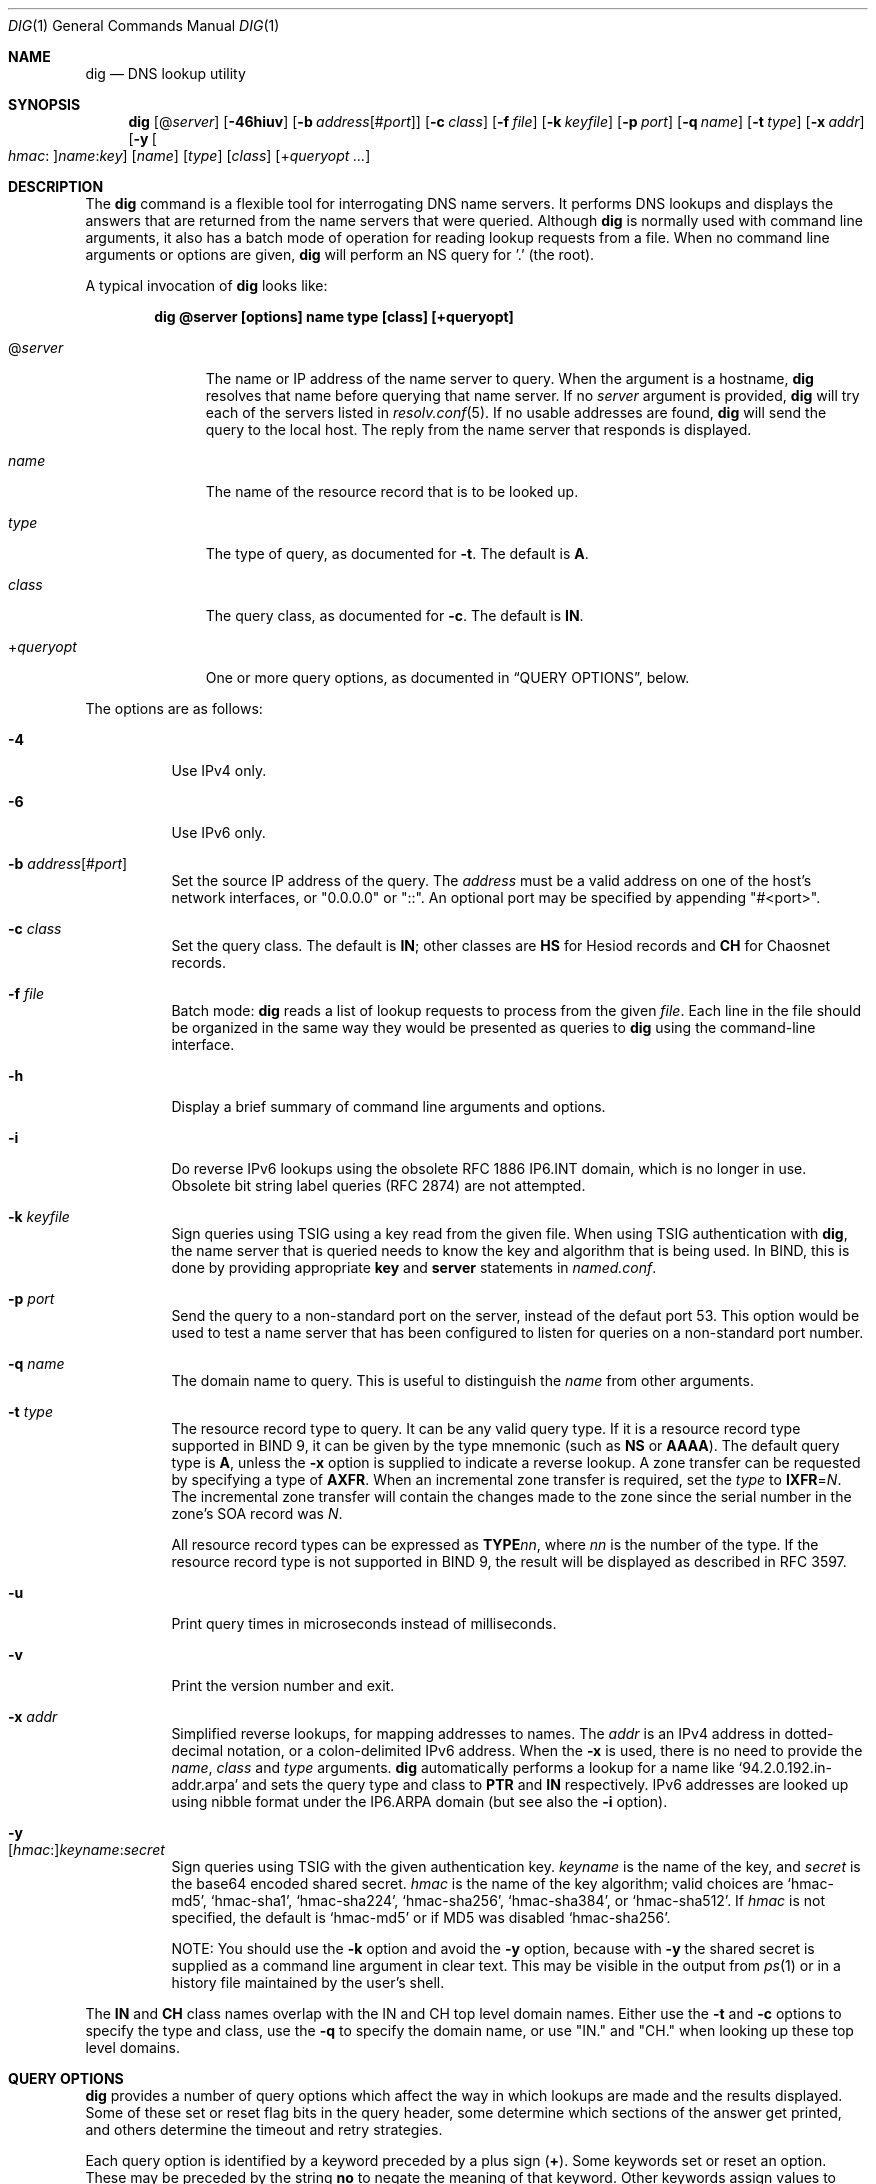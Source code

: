 .\" $OpenBSD: dig.1,v 1.1 2020/02/07 09:58:52 florian Exp $
.\"
.\" Copyright (C) 2000-2011, 2013-2018 Internet Systems Consortium, Inc. ("ISC")
.\"
.\" Permission to use, copy, modify, and/or distribute this software for any
.\" purpose with or without fee is hereby granted, provided that the above
.\" copyright notice and this permission notice appear in all copies.
.\"
.\" THE SOFTWARE IS PROVIDED "AS IS" AND ISC DISCLAIMS ALL WARRANTIES WITH
.\" REGARD TO THIS SOFTWARE INCLUDING ALL IMPLIED WARRANTIES OF MERCHANTABILITY
.\" AND FITNESS. IN NO EVENT SHALL ISC BE LIABLE FOR ANY SPECIAL, DIRECT,
.\" INDIRECT, OR CONSEQUENTIAL DAMAGES OR ANY DAMAGES WHATSOEVER RESULTING FROM
.\" LOSS OF USE, DATA OR PROFITS, WHETHER IN AN ACTION OF CONTRACT, NEGLIGENCE
.\" OR OTHER TORTIOUS ACTION, ARISING OUT OF OR IN CONNECTION WITH THE USE OR
.\" PERFORMANCE OF THIS SOFTWARE.
.\"
.Dd $Mdocdate: February 7 2020 $
.Dt DIG 1
.Os
.Sh NAME
.Nm dig
.Nd DNS lookup utility
.Sh SYNOPSIS
.Nm
.Op Pf @ Ar server
.Op Fl 46hiuv
.Op Fl b Ar address Ns Op Pf # Ar port
.Op Fl c Ar class
.Op Fl f Ar file
.Op Fl k Ar keyfile
.Op Fl p Ar port
.Op Fl q Ar name
.Op Fl t Ar type
.Op Fl x Ar addr
.Op Fl y Oo Ar hmac : Oc Ns Ar name : Ns Ar key
.Op Ar name
.Op Ar type
.Op Ar class
.Op Pf + Ar queryopt ...
.Sh DESCRIPTION
The
.Nm
command is a flexible tool for interrogating DNS name servers.
It performs DNS lookups and displays the answers that are returned from the name
servers that were queried.
Although
.Nm
is normally used with command line arguments, it also has a batch mode of
operation for reading lookup requests from a file.
When no command line arguments or options are given,
.Nm
will perform an NS query for '.' (the root).
.Pp
A typical invocation of
.Nm
looks like:
.Pp
.Dl dig @server [options] name type [class] [+queryopt]
.Bl -tag -width +queryopt
.It Pf @ Ar server
The name or IP address of the name server to query.
When the argument is a hostname,
.Nm
resolves that name before querying that name server.
If no
.Ar server
argument is provided,
.Nm
will try each of the servers listed in
.Xr resolv.conf 5 .
If no usable addresses are found,
.Nm
will send the query to the local host.
The reply from the name server that responds is displayed.
.It Ar name
The name of the resource record that is to be looked up.
.It Ar type
The type of query, as documented for
.Fl t .
The default is
.Cm A .
.It Ar class
The query class, as documented for
.Fl c .
The default is
.Cm IN .
.It Pf + Ar queryopt
One or more query options,
as documented in
.Sx QUERY OPTIONS ,
below.
.El
.Pp
The options are as follows:
.Bl -tag -width Ds
.It Fl 4
Use IPv4 only.
.It Fl 6
Use IPv6 only.
.It Fl b Ar address Ns Op Pf # Ar port
Set the source IP address of the query.
The
.Ar address
must be a valid address on one of the host's network interfaces, or
"0.0.0.0" or "::". An optional port may be specified by appending
"#<port>".
.It Fl c Ar class
Set the query class.
The default is
.Cm IN ;
other classes are
.Cm HS
for Hesiod records and
.Cm CH
for Chaosnet records.
.It Fl f Ar file
Batch mode:
.Nm
reads a list of lookup requests to process from the given
.Ar file .
Each line in the file should be organized in the same way they would be
presented as queries to
.Nm
using the command-line interface.
.It Fl h
Display a brief summary of command line arguments and options.
.It Fl i
Do reverse IPv6 lookups using the obsolete RFC 1886 IP6.INT domain, which is no
longer in use.
Obsolete bit string label queries (RFC 2874) are not attempted.
.It Fl k Ar keyfile
Sign queries using TSIG using a key read from the given file.
When using TSIG authentication with
.Nm ,
the name server that is queried needs to know the key and algorithm that is
being used.
In BIND, this is done by providing appropriate
.Ic key
and
.Ic server
statements in
.Pa named.conf .
.It Fl p Ar port
Send the query to a non-standard port on the server, instead of the defaut port
53.
This option would be used to test a name server that has been configured to
listen for queries on a non-standard port number.
.It Fl q Ar name
The domain name to query.
This is useful to distinguish the
.Ar name
from other arguments.
.It Fl t Ar type
The resource record type to query.
It can be any valid query type.
If it is a resource record type supported in BIND 9, it can be given by the
type mnemonic (such as
.Cm NS
or
.Cm AAAA ) .
The default query type is
.Cm A ,
unless the
.Fl x
option is supplied to indicate a reverse lookup.
A zone transfer can be requested by specifying a type of
.Cm AXFR .
When an incremental zone transfer is required, set the
.Ar type
to
.Cm IXFR Ns = Ns Ar N .
The incremental zone transfer will contain the changes made to the zone since
the serial number in the zone's SOA record was
.Ar N .
.Pp
All resource record types can be expressed as
.Cm TYPE Ns Ar nn ,
where
.Ar nn
is the number of the type.
If the resource record type is not supported in BIND 9, the result will be
displayed as described in RFC 3597.
.It Fl u
Print query times in microseconds instead of milliseconds.
.It Fl v
Print the version number and exit.
.It Fl x Ar addr
Simplified reverse lookups, for mapping addresses to names.
The
.Ar addr
is an IPv4 address in dotted-decimal notation, or a colon-delimited IPv6
address.
When the
.Fl x
is used, there is no need to provide the
.Ar name ,
.Ar class
and
.Ar type
arguments.
.Nm
automatically performs a lookup for a name like
.Ql 94.2.0.192.in-addr.arpa
and sets the query type and class to
.Cm PTR
and
.Cm IN
respectively.
IPv6 addresses are looked up using nibble format under the IP6.ARPA domain
(but see also the
.Fl i
option).
.It Fl y Xo
.Op Ar hmac : Ns
.Ar keyname : Ns
.Ar secret
.Xc
Sign queries using TSIG with the given authentication key.
.Ar keyname
is the name of the key, and
.Ar secret
is the base64 encoded shared secret.
.Ar hmac
is the name of the key algorithm;
valid choices are
.Ql hmac-md5 ,
.Ql hmac-sha1 ,
.Ql hmac-sha224 ,
.Ql hmac-sha256 ,
.Ql hmac-sha384 ,
or
.Ql hmac-sha512 .
If
.Ar hmac
is not specified, the default is
.Ql hmac-md5
or if MD5 was disabled
.Ql hmac-sha256 .
.Pp
NOTE: You should use the
.Fl k
option and
avoid the
.Fl y
option, because
with
.Fl y
the shared secret is supplied as a command line argument in clear text.
This may be visible in the output from
.Xr ps 1
or in a history file maintained by the user's shell.
.El
.Pp
The
.Cm IN
and
.Cm CH
class names overlap with the IN and CH top level domain names.
Either use the
.Fl t
and
.Fl c
options to specify the type and class, use the
.Fl q
to specify the domain name, or use "IN." and "CH." when looking up these top
level domains.
.Sh QUERY OPTIONS
.Nm
provides a number of query options which affect the way in which lookups are
made and the results displayed.
Some of
these set or reset flag bits in the query header, some determine which sections
of the answer get printed, and others determine the timeout and retry
strategies.
.Pp
Each query option is identified by a keyword preceded by a plus sign
.Pq Cm + .
Some keywords set or reset an option.
These may be preceded by the string
.Cm no
to negate the meaning of that keyword.
Other keywords assign values to options like the timeout interval.
They have the form
.Cm + Ns Ar keyword Ns = Ns Ar value .
Keywords may be abbreviated, provided the abbreviation is unambiguous; for
example,
.Cm +cd
is equivalent
to
.Cm +cdflag .
The query options are:
.Bl -tag -width Ds
.It Xo
.Cm + Ns
.Op Cm no Ns
.Cm aaflag
.Xc
A synonym for
.Xo
.Cm + Ns
.Op Cm no Ns
.Cm aaonly .
.Xc
.It Xo
.Cm + Ns
.Op Cm no Ns
.Cm aaonly
.Xc
Set the "aa" flag in the query (off by default).
.It Xo
.Cm + Ns
.Op Cm no Ns
.Cm additional
.Xc
Display the additional section of a reply (on by default).
.It Xo
.Cm + Ns
.Op Cm no Ns
.Cm adflag
.Xc
Set the AD (authentic data) bit in the query (on by default).
This requests the server to return whether all of the answer and authority
sections have all been validated as secure according to the security policy of
the server.
AD=1 indicates that all records have been validated as secure and the answer is
not from an OPT-OUT range.
AD=0 indicates that some part of the answer was insecure or not validated.
.It Xo
.Cm + Ns
.Op Cm no Ns
.Cm all
.Xc
Set or clear all display flags.
.It Xo
.Cm + Ns
.Op Cm no Ns
.Cm answer
.Xc
Display the answer section of a reply (on by default).
.It Xo
.Cm + Ns
.Op Cm no Ns
.Cm authority
.Xc
Display the authority section of a reply (on by default).
.It Xo
.Cm + Ns
.Op Cm no Ns
.Cm besteffort
.Xc
Attempt to display the contents of messages which are malformed (on by
default).
.It Cm +bufsize Ns = Ns Ar #
Set the UDP message buffer size advertised using EDNS0 to
.Ar #
bytes.
The maximum and minimum sizes of this buffer are 65535 and 0 respectively.
Values outside this range are rounded up or down appropriately.
Values other than zero will cause an EDNS query to be sent.
.It Xo
.Cm + Ns
.Op Cm no Ns
.Cm cdflag
.Xc
Set the CD (checking disabled) bit in the query (off by default).
This requests the server to not perform DNSSEC validation of responses.
.It Xo
.Cm + Ns
.Op Cm no Ns
.Cm class
.Xc
Display the CLASS when printing the record (on by default).
.It Xo
.Cm + Ns
.Op Cm no Ns
.Cm cmd
.Xc
Print an initial comment identifying the version of
.Nm
and the query options that have been applied (on by default).
.It Xo
.Cm + Ns
.Op Cm no Ns
.Cm comments
.Xc
Display comment lines in the output (on by default).
.It Xo
.Cm + Ns
.Op Cm no Ns
.Cm cookie Ns
.Op = Ns Ar value
.Xc
Send a COOKIE EDNS option, containing an optional
.Ar value
(off by default).
Replaying a COOKIE from a previous response will allow the server to
identify a previous client.
.Pp
.Cm +cookie
is automatically set when
.Cm +trace
is in use, to better emulate the default queries from a name server.
.Pp
This option was formerly called
.Xo
.Cm + Ns
.Op Cm no Ns
.Cm sit
.Xc
(Server Identity Token).
In BIND 9.10.0 through BIND 9.10.2,
it sent the experimental option code 65001.
This was changed to option code 10 in BIND 9.10.3 when the DNS
COOKIE option was allocated.
.Pp
The
.Xo
.Cm + Ns
.Op Cm no Ns
.Cm sit
.Xc
option is now deprecated, but has been retained as a synonym for
.Xo
.Cm + Ns
.Op Cm no Ns
.Cm cookie
.Xc
for backward compatibility within the BIND 9.10 branch.
.It Xo
.Cm + Ns
.Op Cm no Ns
.Cm crypto
.Xc
Display cryptographic fields in DNSSEC records (on by default).
The contents of these field are unnecessary to debug most DNSSEC validation
failures and removing them makes it easier to see the common failures.
When omitted they are replaced by the string "[omitted]" or in the DNSKEY case
the key id is displayed as the replacement, e.g. "[ key id = value ]".
.It Xo
.Cm + Ns
.Op Cm no Ns
.Cm defname
.Xc
Deprecated, treated as a synonym for
.Xo
.Cm + Ns
.Op Cm no Ns
.Cm search
.Xc .
.It Xo
.Cm + Ns
.Op Cm no Ns
.Cm dnssec
.Xc
Request DNSSEC records be sent by setting the DNSSEC OK bit (DO) in the OPT
record in the additional section of the query (off by default).
.It Cm +domain Ns = Ns Ar name
Set the search list to contain the single domain
.Ar name ,
as if specified in a
.Ic domain
directive in
.Xr resolv.conf 5 ,
and enable search list processing as if the
.Cm +search
option were given (off by default).
.It Xo
.Cm + Ns
.Op Cm no Ns
.Cm edns Ns
.Op = Ns Ar #
.Xc
Use EDNS in the query (on by default).
A version may also be specified, from 0 (the default) to 255.
.Cm +noedns
disables EDNS and clears the remembered version.
.It Cm +ednsflags Ns Op = Ns Ar #
Set the must-be-zero EDNS flags bits (Z bits)
to the specified value (0 by default).
Decimal, hex and octal encodings are accepted.
Setting a named flag (e.g. DO) will silently be ignored.
.It Xo
.Cm + Ns
.Op Cm no Ns
.Cm ednsnegotiation
.Xc
Enable EDNS version negotiation (off by default).
.It Xo
.Cm + Ns
.Op Cm no Ns
.Cm ednsopt Ns
.Op = Ns Ar code Ns Op : Ns Ar value
.Xc
Specify EDNS option with code point
.Ar code
and optionally payload of
.Ar value
as a hexadecimal string.
.Ar code
can be
either an EDNS option name (for example,
.Cm NSID
or
.Cm ECS ) ,
or an arbitrary numeric value.
.Cm +noednsopt
clears the EDNS options to be sent.
.It Xo
.Cm + Ns
.Op Cm no Ns
.Cm expire
.Xc
Send an EDNS Expire option (off by default).
.It Xo
.Cm + Ns
.Op Cm no Ns
.Cm fail
.Xc
Do not try the next server if you receive a SERVFAIL.
This option is on by default,
which is the reverse of normal stub resolver behavior.
.It Xo
.Cm + Ns
.Op Cm no Ns
.Cm identify
.Xc
Show the IP address and port number that supplied the answer (off by default).
This option has no effect unless the
.Cm +short
option is enabled.
.It Xo
.Cm + Ns
.Op Cm no Ns
.Cm idnout
.Xc
Convert puny code on output.
This version of
.Nm
does not support IDN.
.It Xo
.Cm + Ns
.Op Cm no Ns
.Cm ignore
.Xc
Ignore truncation in UDP responses.
This option is off by default, which means truncated responses
cause retrying with TCP.
.It Xo
.Cm + Ns
.Op Cm no Ns
.Cm keepopen
.Xc
Keep the TCP socket open between queries and reuse it.
This option is off by default, which means that a new TCP socket
is created for each lookup.
.It Xo
.Cm + Ns
.Op Cm no Ns
.Cm multiline
.Xc
Print records like the SOA records in a verbose multi-line format with
human-readable comments.
This option is off by default, which means that each record is
printed on a single line to facilitate machine parsing of the
.Nm
output.
.It Cm +ndots Ns = Ns Ar #
Set the number of dots that have to appear in
.Ar name
to
.Ar #
for it to be considered absolute.
The default value is that defined using the ndots statement in
.Xr resolv.conf 5 ,
or 1 if no ndots statement is present.
Names with fewer dots are interpreted as relative names and will be searched
for in the domains listed in the
.Cm search
or
.Cm domain
directive in
.Xr resolv.conf 5
if
.Cm +search
is set.
.It Xo
.Cm + Ns
.Op Cm no Ns
.Cm nsid
.Xc
Include an EDNS name server ID request when sending a query (off by default).
.It Xo
.Cm + Ns
.Op Cm no Ns
.Cm nssearch
.Xc
Attempt to find the authoritative name servers for the zone
containing the name being looked up and display the SOA record
that each name server has for the zone (off by default).
.It Xo
.Cm + Ns
.Op Cm no Ns
.Cm onesoa
.Xc
Print only one (starting) SOA record when performing an
.Cm AXFR .
This option is off by default, which means that both the starting
and the ending SOA records are printed.
.It Xo
.Cm + Ns
.Op Cm no Ns
.Cm opcode Ns = Ns
.Ar #
.Xc
Set or restore the DNS message opcode to the specified value,
which can be
.Cm QUERY Pq the default ,
.Cm IQUERY ,
.Cm STATUS ,
.Cm NOTIFY ,
.Cm UPDATE ,
or an integer number in the range from 0 to 15.
.It Xo
.Cm + Ns
.Op Cm no Ns
.Cm qr
.Xc
Print the query as it is sent (off by default).
.It Xo
.Cm + Ns
.Op Cm no Ns
.Cm question
.Xc
Print the question section of a query as a comment when an answer
is returned (on by default).
.It Xo
.Cm + Ns
.Op Cm no Ns
.Cm rdflag
.Xc
A synonym for
.Xo
.Cm + Ns
.Op Cm no Ns
.Cm recurse
.Xc .
.It Xo
.Cm + Ns
.Op Cm no Ns
.Cm recurse
.Xc
Set the RD (recursion desired) bit in the query (on by default).
Recursion is automatically disabled when the
.Cm +nssearch
or
.Cm +trace
query options are used.
.It Cm +retry Ns = Ns Ar #
Set the number of times to retry UDP queries to server to
.Ar # .
The default is 2.
Unlike
.Cm +tries ,
this does not include the initial query.
.It Xo
.Cm + Ns
.Op Cm no Ns
.Cm rrcomments
.Xc
Display per-record comments in the output (for example,
human-readable key information about DNSKEY records).
The default is
.Cm +rrcomments
if
.Cm +multiline
mode is active or
.Cm +norrcomments
otherwise.
.It Xo
.Cm + Ns
.Op Cm no Ns
.Cm search
.Xc
Use the search list defined by the searchlist or domain directive in
.Xr resolv.conf 5 ,
if any (off by default).
\&'ndots' from
.Xr resolv.conf 5
(default 1), which may be overridden by
.Cm +ndots ,
determines if the name will be treated as relative or not and hence whether a
search is eventually performed or not.
.It Xo
.Cm + Ns
.Op Cm no Ns
.Cm short
.Xc
Provide a terse answer (off by default).
.It Xo
.Cm + Ns
.Op Cm no Ns
.Cm showsearch
.Xc
Perform a search showing intermediate results (off by default).
.It Xo
.Cm + Ns
.Op Cm no Ns
.Cm split Ns = Ns Ar #
.Xc
Split long hex- or base64-formatted fields in resource records into chunks of
.Ar #
characters (where
.Ar #
is rounded up to the nearest multiple of 4).
.Cm +nosplit
or
.Cm +split Ns =0
causes fields not to be split at all.
The default is 56 characters, or 44 characters when
.Cm +multiline
mode is active.
.It Xo
.Cm + Ns
.Op Cm no Ns
.Cm stats
.Xc
Print statistics:
when the query was made, the size of the reply and so on (on by default).
.It Xo
.Cm + Ns
.Op Cm no Ns
.Cm subnet Ns = Ns
.Ar addr Ns
.Op / Ns Ar prefix
.Xc
Send an EDNS Client Subnet option with the specified IP address or
network prefix (off by default).
.Pp
.Nm
.Cm +subnet Ns =0.0.0.0/0,
or simply
.Nm
.Cm +subnet Ns =0
for short, sends an EDNS CLIENT-SUBNET option with an empty address and a
source prefix-length of zero, which signals a resolver that the client's address
information must
.Em not
be used when resolving this query.
.It Xo
.Cm + Ns
.Op Cm no Ns
.Cm tcp
.Xc
Use TCP when querying name servers (off by default).
.Cm IXFR Ns = Ns Ar N
queries use TCP unless it is explicitly disabled with
.Cm +notcp .
.Cm AXFR
queries always use TCP.
.It Cm +timeout Ns = Ns Ar #
Set the timeout for a query to
.Ar #
seconds.
The default is 5 seconds for UDP and 10 seconds for TCP.
An attempt to set
.Ar #
to less than 1 will result in a query timeout of 1 second being applied.
.It Xo
.Cm + Ns
.Op Cm no Ns
.Cm trace
.Xc
Trace the delegation path from the root name servers for the name
being looked up (off by default).
.Pp
When tracing is enabled,
.Nm
makes iterative queries to resolve the name being looked up.
It will follow referrals from the root servers, showing the answer from each
server that was used to resolve the lookup.
.Pp
If @server is also specified, it affects only the initial query for the root
zone name servers.
.Pp
.Cm +dnssec
is also set when
.Cm +trace
is set to better emulate the default queries from a name server.
.It Cm +tries Ns = Ns Ar #
Set the number of times to try UDP queries to server to
.Ar # .
The default is 3.
If
.Ar #
is less than or equal to zero, the number of tries is silently rounded up to 1.
.It Xo
.Cm + Ns
.Op Cm no Ns
.Cm ttlid
.Xc
Display the TTL when printing the record (on by default).
.It Xo
.Cm + Ns
.Op Cm no Ns
.Cm vc
.Xc
Use TCP when querying name servers.
This alternate syntax to
.Xo
.Cm + Ns
.Op Cm no Ns
.Cm tcp
.Xc
is provided for backwards compatibility.
The "vc" stands for "virtual circuit".
.El
.Sh MULTIPLE QUERIES
The BIND 9 implementation of
.Nm
supports specifying multiple queries on the command line (in addition to
supporting the
.Fl f
batch file option).
Each of those queries can be supplied with its own set of flags, options and
query options.
.Pp
In this case, each
.Ar query
argument represent an individual query in the command-line syntax described
above.
Each consists of any of the standard options and flags, the name to be looked
up, an optional query type and class and any query options that should be
applied to that query.
.Pp
A global set of query options, which should be applied to all queries, can
also be supplied.
These global query options must precede the first tuple of name, class, type,
options, flags, and query options supplied on the command line.
Any global query options (except the
.Xo
.Cm + Ns
.Op Cm no Ns
.Cm cmd
.Xc
option) can be overridden by a query-specific set of query options.
For example:
.Bd -literal -offset indent
dig +qr www.isc.org any -x 127.0.0.1 isc.org ns +noqr
.Ed
.Pp
shows how
.Nm
could be used from the command line to make three lookups: an ANY query for
www.isc.org, a reverse lookup of 127.0.0.1 and a query for the NS records of
isc.org.
A global query option of
.Cm +qr
is applied, so that
.Nm
shows the initial query it made for each lookup.
The final query has a local query option of
.Cm +noqr
which means that
.Nm
will not print the initial query when it looks up the NS records for
isc.org.
.Sh FILES
.Bl -tag -width Ds
.It Pa /etc/resolv.conf
Resolver configuration file.
.El
.Sh SEE ALSO
.Xr host 1 ,
.Xr resolv.conf 5
.Sh STANDARDS
.Rs
.%A P. Mockapetris
.%D November 1987
.%R RFC 1035
.%T Domain Names - Implementation and Specification
.Re
.Sh AUTHORS
.An -nosplit
.An Internet Systems Consortium, Inc .
.Sh BUGS
There are probably too many query options.
